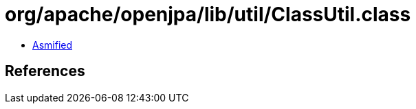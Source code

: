 = org/apache/openjpa/lib/util/ClassUtil.class

 - link:ClassUtil-asmified.java[Asmified]

== References


